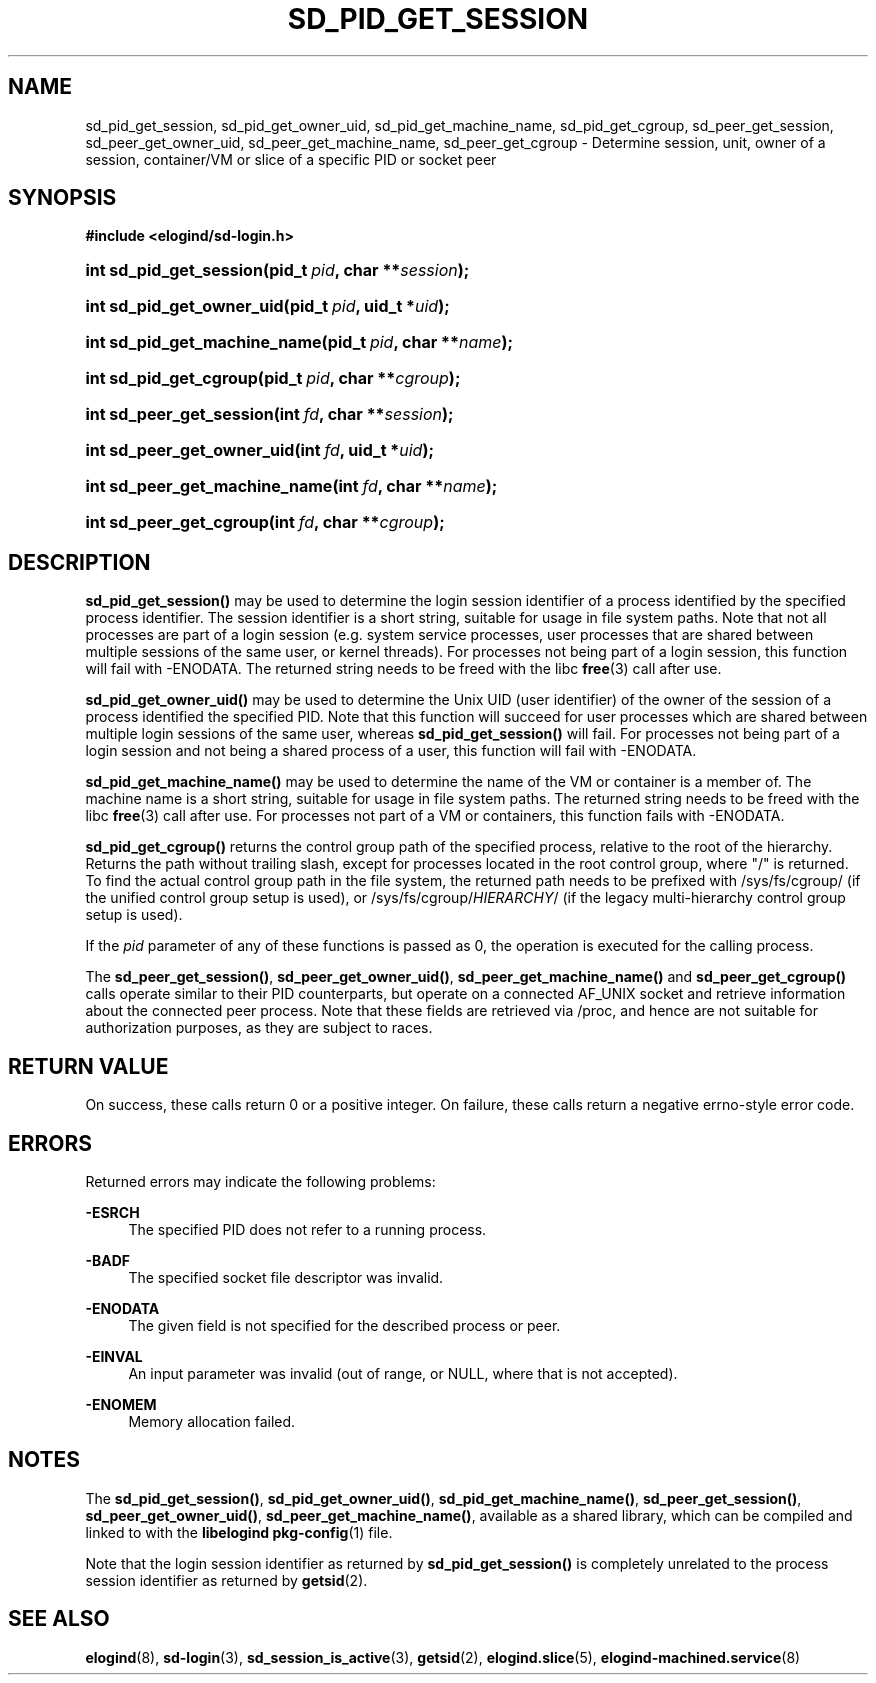 '\" t
.TH "SD_PID_GET_SESSION" "3" "" "elogind 234.4" "sd_pid_get_session"
.\" -----------------------------------------------------------------
.\" * Define some portability stuff
.\" -----------------------------------------------------------------
.\" ~~~~~~~~~~~~~~~~~~~~~~~~~~~~~~~~~~~~~~~~~~~~~~~~~~~~~~~~~~~~~~~~~
.\" http://bugs.debian.org/507673
.\" http://lists.gnu.org/archive/html/groff/2009-02/msg00013.html
.\" ~~~~~~~~~~~~~~~~~~~~~~~~~~~~~~~~~~~~~~~~~~~~~~~~~~~~~~~~~~~~~~~~~
.ie \n(.g .ds Aq \(aq
.el       .ds Aq '
.\" -----------------------------------------------------------------
.\" * set default formatting
.\" -----------------------------------------------------------------
.\" disable hyphenation
.nh
.\" disable justification (adjust text to left margin only)
.ad l
.\" -----------------------------------------------------------------
.\" * MAIN CONTENT STARTS HERE *
.\" -----------------------------------------------------------------
.SH "NAME"
sd_pid_get_session, sd_pid_get_owner_uid, sd_pid_get_machine_name, sd_pid_get_cgroup, sd_peer_get_session, sd_peer_get_owner_uid, sd_peer_get_machine_name, sd_peer_get_cgroup \- Determine session, unit, owner of a session, container/VM or slice of a specific PID or socket peer
.SH "SYNOPSIS"
.sp
.ft B
.nf
#include <elogind/sd\-login\&.h>
.fi
.ft
.HP \w'int\ sd_pid_get_session('u
.BI "int sd_pid_get_session(pid_t\ " "pid" ", char\ **" "session" ");"
.HP \w'int\ sd_pid_get_owner_uid('u
.BI "int sd_pid_get_owner_uid(pid_t\ " "pid" ", uid_t\ *" "uid" ");"
.HP \w'int\ sd_pid_get_machine_name('u
.BI "int sd_pid_get_machine_name(pid_t\ " "pid" ", char\ **" "name" ");"
.HP \w'int\ sd_pid_get_cgroup('u
.BI "int sd_pid_get_cgroup(pid_t\ " "pid" ", char\ **" "cgroup" ");"
.HP \w'int\ sd_peer_get_session('u
.BI "int sd_peer_get_session(int\ " "fd" ", char\ **" "session" ");"
.HP \w'int\ sd_peer_get_owner_uid('u
.BI "int sd_peer_get_owner_uid(int\ " "fd" ", uid_t\ *" "uid" ");"
.HP \w'int\ sd_peer_get_machine_name('u
.BI "int sd_peer_get_machine_name(int\ " "fd" ", char\ **" "name" ");"
.HP \w'int\ sd_peer_get_cgroup('u
.BI "int sd_peer_get_cgroup(int\ " "fd" ", char\ **" "cgroup" ");"
.SH "DESCRIPTION"
.PP
\fBsd_pid_get_session()\fR
may be used to determine the login session identifier of a process identified by the specified process identifier\&. The session identifier is a short string, suitable for usage in file system paths\&. Note that not all processes are part of a login session (e\&.g\&. system service processes, user processes that are shared between multiple sessions of the same user, or kernel threads)\&. For processes not being part of a login session, this function will fail with \-ENODATA\&. The returned string needs to be freed with the libc
\fBfree\fR(3)
call after use\&.
.PP
\fBsd_pid_get_owner_uid()\fR
may be used to determine the Unix UID (user identifier) of the owner of the session of a process identified the specified PID\&. Note that this function will succeed for user processes which are shared between multiple login sessions of the same user, whereas
\fBsd_pid_get_session()\fR
will fail\&. For processes not being part of a login session and not being a shared process of a user, this function will fail with \-ENODATA\&.
.PP
\fBsd_pid_get_machine_name()\fR
may be used to determine the name of the VM or container is a member of\&. The machine name is a short string, suitable for usage in file system paths\&. The returned string needs to be freed with the libc
\fBfree\fR(3)
call after use\&. For processes not part of a VM or containers, this function fails with \-ENODATA\&.
.PP
\fBsd_pid_get_cgroup()\fR
returns the control group path of the specified process, relative to the root of the hierarchy\&. Returns the path without trailing slash, except for processes located in the root control group, where "/" is returned\&. To find the actual control group path in the file system, the returned path needs to be prefixed with
/sys/fs/cgroup/
(if the unified control group setup is used), or
/sys/fs/cgroup/\fIHIERARCHY\fR/
(if the legacy multi\-hierarchy control group setup is used)\&.
.PP
If the
\fIpid\fR
parameter of any of these functions is passed as 0, the operation is executed for the calling process\&.
.PP
The
\fBsd_peer_get_session()\fR,
\fBsd_peer_get_owner_uid()\fR,
\fBsd_peer_get_machine_name()\fR
and
\fBsd_peer_get_cgroup()\fR
calls operate similar to their PID counterparts, but operate on a connected AF_UNIX socket and retrieve information about the connected peer process\&. Note that these fields are retrieved via
/proc, and hence are not suitable for authorization purposes, as they are subject to races\&.
.SH "RETURN VALUE"
.PP
On success, these calls return 0 or a positive integer\&. On failure, these calls return a negative errno\-style error code\&.
.SH "ERRORS"
.PP
Returned errors may indicate the following problems:
.PP
\fB\-ESRCH\fR
.RS 4
The specified PID does not refer to a running process\&.
.RE
.PP
\fB\-BADF\fR
.RS 4
The specified socket file descriptor was invalid\&.
.RE
.PP
\fB\-ENODATA\fR
.RS 4
The given field is not specified for the described process or peer\&.
.RE
.PP
\fB\-EINVAL\fR
.RS 4
An input parameter was invalid (out of range, or NULL, where that is not accepted)\&.
.RE
.PP
\fB\-ENOMEM\fR
.RS 4
Memory allocation failed\&.
.RE
.SH "NOTES"
.PP
The
\fBsd_pid_get_session()\fR,
\fBsd_pid_get_owner_uid()\fR,
\fBsd_pid_get_machine_name()\fR,
\fBsd_peer_get_session()\fR,
\fBsd_peer_get_owner_uid()\fR,
\fBsd_peer_get_machine_name()\fR, available as a shared library, which can be compiled and linked to with the
\fBlibelogind\fR\ \&\fBpkg-config\fR(1)
file\&.
.PP
Note that the login session identifier as returned by
\fBsd_pid_get_session()\fR
is completely unrelated to the process session identifier as returned by
\fBgetsid\fR(2)\&.
.SH "SEE ALSO"
.PP
\fBelogind\fR(8),
\fBsd-login\fR(3),
\fBsd_session_is_active\fR(3),
\fBgetsid\fR(2),
\fBelogind.slice\fR(5),
\fBelogind-machined.service\fR(8)
